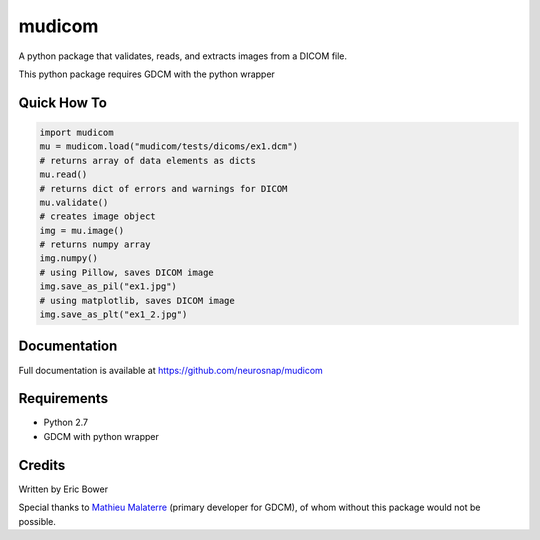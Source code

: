 
mudicom
========

A python package that validates, reads, and extracts images from a DICOM file.

This python package requires GDCM with the python wrapper

Quick How To
------------

.. code:: python

    import mudicom
    mu = mudicom.load("mudicom/tests/dicoms/ex1.dcm")
    # returns array of data elements as dicts
    mu.read()
    # returns dict of errors and warnings for DICOM
    mu.validate()
    # creates image object
    img = mu.image()
    # returns numpy array
    img.numpy()
    # using Pillow, saves DICOM image
    img.save_as_pil("ex1.jpg")
    # using matplotlib, saves DICOM image
    img.save_as_plt("ex1_2.jpg")

Documentation
-------------

Full documentation is available at https://github.com/neurosnap/mudicom

Requirements
------------

- Python 2.7
- GDCM with python wrapper

Credits
-------

Written by Eric Bower

Special thanks to `Mathieu Malaterre`_ (primary developer for GDCM), 
of whom without this package would not be possible.

.. _Mathieu Malaterre: https://github.com/malaterre
